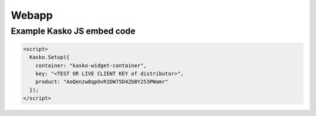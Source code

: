 Webapp
======

Example Kasko JS embed code
---------------------------

.. code:: html

    <script>
      Kasko.Setup({
        container: "kasko-widget-container",
        key: "<TEST OR LIVE CLIENT KEY of distributor>",
        product: "AoQenzw8qpOvR1DW75D4ZbBY253PWamr"
      });
    </script>
